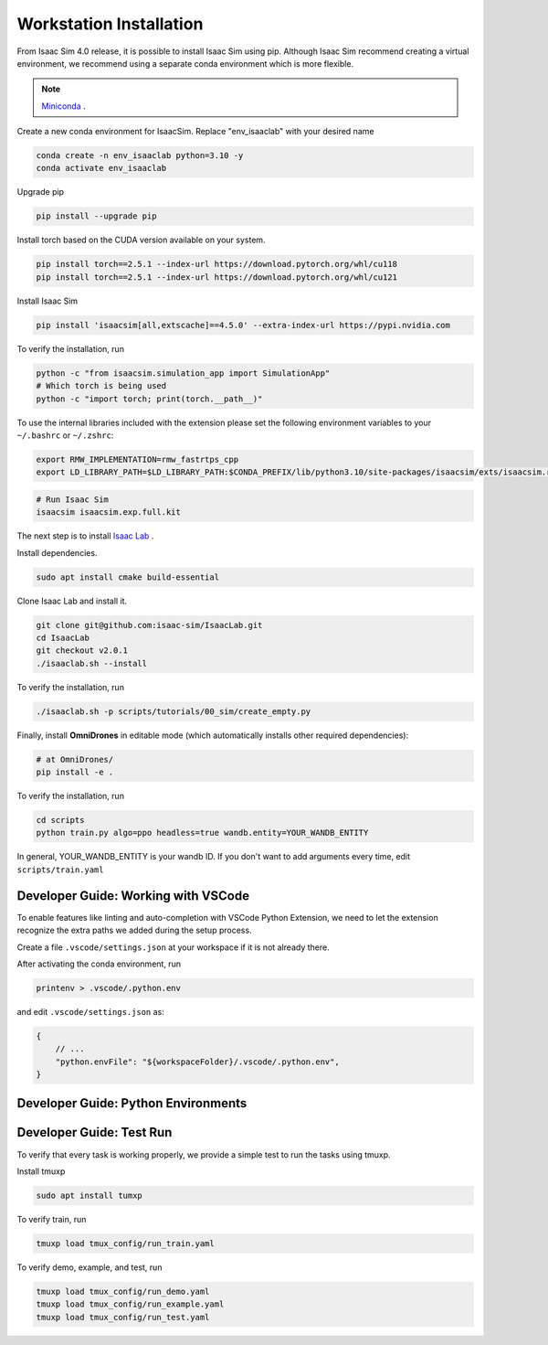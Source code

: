 Workstation Installation
========================

From Isaac Sim 4.0 release, it is possible to install Isaac Sim using pip.
Although Isaac Sim recommend creating a virtual environment, we recommend using a separate conda environment which is more flexible.

.. note::

    `Miniconda <https://docs.anaconda.com/miniconda/>`_ .

.. seealso::

    `Managing Conda Environments <https://conda.io/projects/conda/en/latest/user-guide/tasks/manage-environments.html#macos-and-linux>`_ .

Create a new conda environment for IsaacSim. Replace "env_isaaclab" with your desired name

.. code-block:: bash

    conda create -n env_isaaclab python=3.10 -y
    conda activate env_isaaclab

Upgrade pip

.. code-block:: bash

    pip install --upgrade pip


Install torch based on the CUDA version available on your system.

.. code-block:: bash

    pip install torch==2.5.1 --index-url https://download.pytorch.org/whl/cu118
    pip install torch==2.5.1 --index-url https://download.pytorch.org/whl/cu121

Install Isaac Sim

.. code-block:: bash

    pip install 'isaacsim[all,extscache]==4.5.0' --extra-index-url https://pypi.nvidia.com

To verify the installation, run

.. code-block:: bash

    python -c "from isaacsim.simulation_app import SimulationApp"
    # Which torch is being used
    python -c "import torch; print(torch.__path__)"

To use the internal libraries included with the extension please set the following environment variables to your ``~/.bashrc`` or ``~/.zshrc``:

.. code-block:: bash

    export RMW_IMPLEMENTATION=rmw_fastrtps_cpp
    export LD_LIBRARY_PATH=$LD_LIBRARY_PATH:$CONDA_PREFIX/lib/python3.10/site-packages/isaacsim/exts/isaacsim.ros2.bridge/humble/lib

.. code-block:: bash

    # Run Isaac Sim
    isaacsim isaacsim.exp.full.kit

The next step is to install `Isaac Lab <https://github.com/isaac-sim/IsaacLab>`_ .

Install dependencies.

.. code-block:: bash

    sudo apt install cmake build-essential

Clone Isaac Lab and install it.

.. code-block:: bash

    git clone git@github.com:isaac-sim/IsaacLab.git
    cd IsaacLab
    git checkout v2.0.1
    ./isaaclab.sh --install

To verify the installation, run

.. code-block:: bash

    ./isaaclab.sh -p scripts/tutorials/00_sim/create_empty.py

Finally, install **OmniDrones** in editable mode (which automatically installs other required dependencies):

.. code-block:: bash

    # at OmniDrones/
    pip install -e .

To verify the installation, run

.. code-block:: bash

    cd scripts
    python train.py algo=ppo headless=true wandb.entity=YOUR_WANDB_ENTITY

In general, YOUR_WANDB_ENTITY is your wandb ID.
If you don't want to add arguments every time, edit ``scripts/train.yaml``

Developer Guide: Working with VSCode
------------------------------------

To enable features like linting and auto-completion with VSCode Python Extension, we need to let the extension recognize the extra paths we added during the setup process.

Create a file ``.vscode/settings.json`` at your workspace if it is not already there.

After activating the conda environment, run

.. code:: console

    printenv > .vscode/.python.env

and edit ``.vscode/settings.json`` as:

.. code:: json

    {
        // ...
        "python.envFile": "${workspaceFolder}/.vscode/.python.env",
    }

Developer Guide: Python Environments
------------------------------------

.. list-table:: Python Environments
    :widths: 25 25 25 25 25 25
    :header-rows: 1

    * - `Isaac Sim <https://pypi.org/project/isaacsim/>`_
      - 2022.*
      - 2023.*
      - 4.0.0.0, 4.1.0.0
      - 4.2.0.2
      - 4.5.0.0
    * - Isaac Lab
      -
      -
      - 1.0.0, 1.1.0
      - 1.2.0, 1.3.0, 1.4.0, 1.4.1
      - 2.0.0, 2.0.1
    * - Physx
      -
      -
      -
      -
      - 106.5.7 (not working for eENABLE_DIRECT_GPU_API)
    * - python
      - 3.7
      - 3.10
      - 3.10
      - 3.10
      - 3.10
    * - `pytorch <https://pypi.org/project/torch/>`_
      - 1.10.0+cu113
      - 2.0.1+cu118
      - 2.2.2+cu118 or 2.2.2+cu121
      - 2.4.0+cu118 or 2.4.0+cu121
      - 2.5.1+cu118 or 2.5.1+cu121
    * - `torchrl <https://pypi.org/project/torchrl/>`_
      -
      - 0.1.1
      - 0.3.1
      - 0.3.1
      - 0.5.0
      - 0.6.0 (0.5.0 for tensordict==0.5.0)
    * - `tensordict <https://pypi.org/project/tensordict/>`_
      -
      - 0.1.1
      - 0.3.2
      - 0.3.2
      - 0.5.0
      - 0.6.2 (0.5.0, now for make_funtional)

Developer Guide: Test Run
-------------------------

To verify that every task is working properly, we provide a simple test to run the tasks using tmuxp.

Install tmuxp

.. code:: console

    sudo apt install tumxp

To verify train, run

.. code:: console

    tmuxp load tmux_config/run_train.yaml

To verify demo, example, and test, run

.. code:: console

    tmuxp load tmux_config/run_demo.yaml
    tmuxp load tmux_config/run_example.yaml
    tmuxp load tmux_config/run_test.yaml
